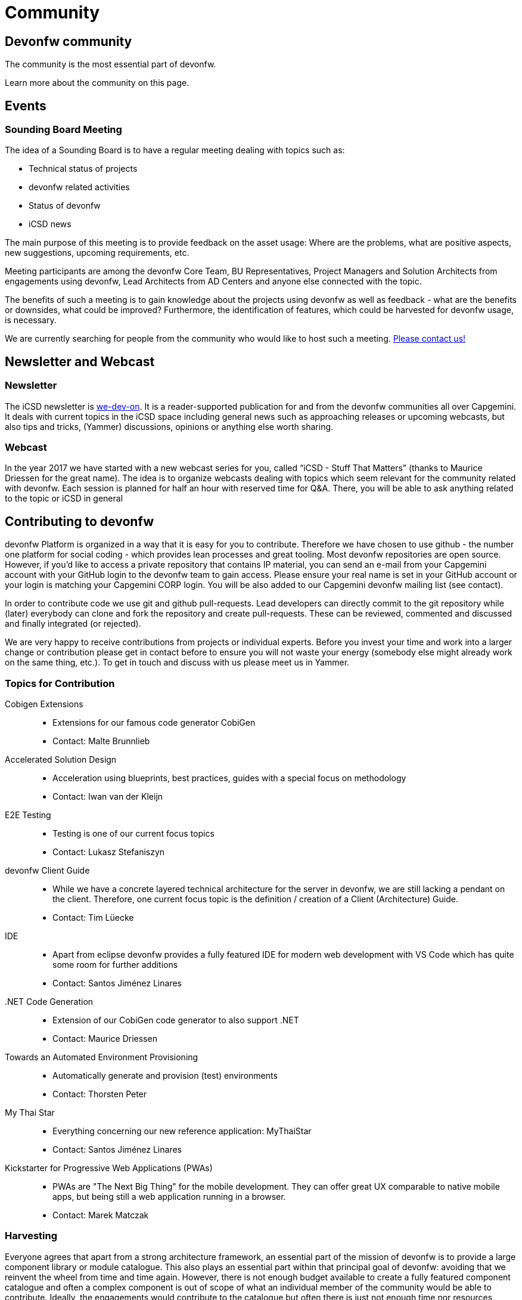 = Community

== Devonfw community

The community is the most essential part of devonfw. 

Learn more about the community on this page.

== Events

=== Sounding Board Meeting

The idea of a Sounding Board is to have a regular meeting dealing with topics such as:

* Technical status of projects
* devonfw related activities
* Status of devonfw
* iCSD news

The main purpose of this meeting is to provide feedback on the asset usage: Where are the problems, what are positive aspects, new suggestions, upcoming requirements, etc.

Meeting participants are among the devonfw Core Team, BU Representatives, Project Managers and Solution Architects from engagements using devonfw, Lead Architects from AD Centers and anyone else connected with the topic.

The benefits of such a meeting is to gain knowledge about the projects using devonfw as well as feedback - what are the benefits or downsides, what could be improved? Furthermore, the identification of features, which could be harvested for devonfw usage, is necessary.

We are currently searching for people from the community who would like to host such a meeting. http://index.html[Please contact us!]

== Newsletter and Webcast

=== Newsletter

The iCSD newsletter is http://index.html[we-dev-on]. It is a reader-supported publication for and from the devonfw communities all over Capgemini. It deals with current topics in the iCSD space including general news such as approaching releases or upcoming webcasts, but also tips and tricks, (Yammer) discussions, opinions or anything else worth sharing.

=== Webcast

In the year 2017 we have started with a new webcast series for you, called “iCSD - Stuff That Matters” (thanks to Maurice Driessen for the great name). The idea is to organize webcasts dealing with topics which seem relevant for the community related with devonfw. Each session is planned for half an hour with reserved time for Q&A. There, you will be able to ask anything related to the topic or iCSD in general


== Contributing to devonfw

devonfw Platform is organized in a way that it is easy for you to contribute. Therefore we have chosen to use github - the number one platform for social coding - which provides lean processes and great tooling. Most devonfw repositories are open source. However, if you'd like to access a private repository that contains IP material, you can send an e-mail from your Capgemini account with your GitHub login to the devonfw team to gain access. Please ensure your real name is set in your GitHub account or your login is matching your Capgemini CORP login. You will be also added to our Capgemini devonfw mailing list (see contact).

In order to contribute code we use git and github pull-requests. Lead developers can directly commit to the git repository while (later) everybody can clone and fork the repository and create pull-requests. These can be reviewed, commented and discussed and finally integrated (or rejected).

We are very happy to receive contributions from projects or individual experts. Before you invest your time and work into a larger change or contribution please get in contact before to ensure you will not waste your energy (somebody else might already work on the same thing, etc.). To get in touch and discuss with us please meet us in Yammer.

[.cards]
=== Topics for Contribution

Cobigen Extensions::
  * Extensions for our famous code generator CobiGen
  * Contact: Malte Brunnlieb
Accelerated Solution Design::
  * Acceleration using blueprints, best practices, guides with a special focus on methodology
  * Contact: Iwan van der Kleijn
E2E Testing::
  * Testing is one of our current focus topics
  * Contact: Lukasz Stefaniszyn
devonfw Client Guide::
  * While we have a concrete layered technical architecture for the server in devonfw, we are still lacking a pendant on the client. Therefore, one current focus topic is the definition / creation of a Client (Architecture) Guide.
  * Contact: Tim Lüecke
IDE::
  * Apart from eclipse devonfw provides a fully featured IDE for modern web development with VS Code which has quite some room for further additions
  * Contact: Santos Jiménez Linares
.NET Code Generation::
  * Extension of our CobiGen code generator to also support .NET
  * Contact: Maurice Driessen
Towards an Automated Environment Provisioning::
  * Automatically generate and provision (test) environments
  * Contact: Thorsten Peter
My Thai Star::
  * Everything concerning our new reference application: MyThaiStar
  * Contact: Santos Jiménez Linares
Kickstarter for Progressive Web Applications (PWAs)::
  * PWAs are "The Next Big Thing" for the mobile development. They can offer great UX comparable to native mobile apps, but being still a web application running in a browser.
  * Contact: Marek Matczak

=== Harvesting

Everyone agrees that apart from a strong architecture framework, an essential part of the mission of devonfw is to provide a large component library or module catalogue. This also plays an essential part within that principal goal of devonfw: avoiding that we reinvent the wheel from time and time again. However, there is not enough budget available to create a fully featured component catalogue and often a complex component is out of scope of what an individual member of the community would be able to contribute. Ideally, the engagements would contribute to the catalogue but often there is just not enough time nor resources available within the scope of the engagement.

In order to solve this persistent problem we propose the devonfw Harvest.

image::images/devon-collaboration.png[]

This is meant to be an agile process wherein the engagements do not have to change their client focused approach. They implement their modules and components in the interest of and within the context of the project. However, we offer them the opportunity to contribute their work within devonfw by participating in “the Harvest”. During these events, basically hackathons, members of the devonfw and devonfw communities help volunteers from the engagements “extract” project specific components and turn them into more generic modules which can be used by any future engagement from all over APPS2. By participating in a Harvest, those involved in the engagements can guarantee the existence of the module in future projects, which is to everyone’s advantage, and contribute back to the community; become part of that community. And as a teaser we offer a price for the best component for each Harvest.

This, and everlasting fame, of course.
